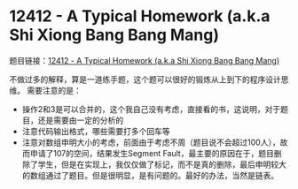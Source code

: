 * 12412 - A Typical Homework (a.k.a Shi Xiong Bang Bang Mang)
题目链接：[[https://uva.onlinejudge.org/index.php?option=com_onlinejudge&Itemid=8&page=show_problem&problem=3843][12412 - A Typical Homework (a.k.a Shi Xiong Bang Bang Mang)]]

不做过多的解释，算是一道练手题，这个题可以很好的锻炼从上到下的程序设计思维。
需要注意的是：
- 操作2和3是可以合并的，这个我自己没有考虑，直接看的书，这说明，对于题目，还是需要由一定的分析的
- 注意代码输出格式，哪些需要打多个回车等
- 注意对数组申明大小的考虑，前面由于考虑不周（题目说不会超过100人），故而申请了107的空间，结果发生Segment Fault，最主要的原因在于，题目删除了学生，但是在实现上，我仅仅做了标记，而不是真的删除，最后申明较大的数组通过了题目。但是很明显，是有问题的。最好的办法，当然是链表。
